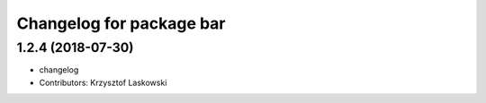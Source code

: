 ^^^^^^^^^^^^^^^^^^^^^^^^^
Changelog for package bar
^^^^^^^^^^^^^^^^^^^^^^^^^

1.2.4 (2018-07-30)
------------------
* changelog
* Contributors: Krzysztof Laskowski
